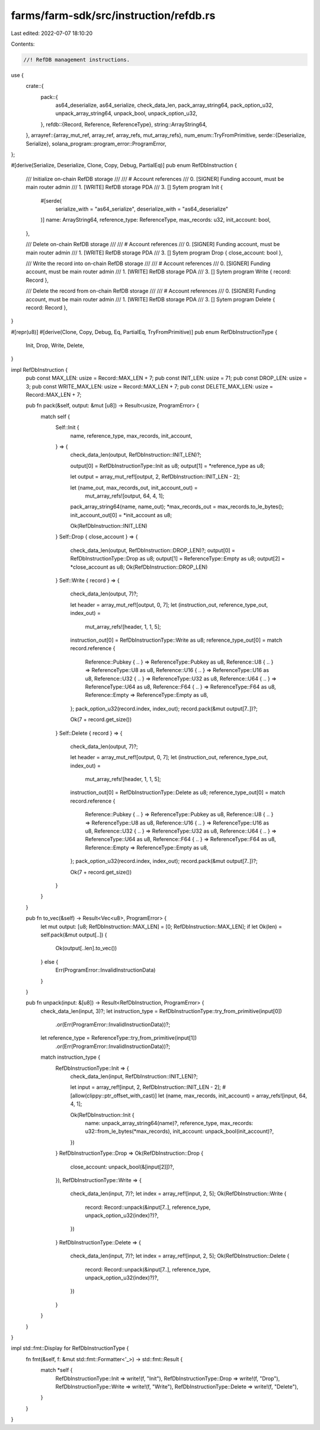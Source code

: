 farms/farm-sdk/src/instruction/refdb.rs
=======================================

Last edited: 2022-07-07 18:10:20

Contents:

.. code-block:: rs

    //! RefDB management instructions.

use {
    crate::{
        pack::{
            as64_deserialize, as64_serialize, check_data_len, pack_array_string64, pack_option_u32,
            unpack_array_string64, unpack_bool, unpack_option_u32,
        },
        refdb::{Record, Reference, ReferenceType},
        string::ArrayString64,
    },
    arrayref::{array_mut_ref, array_ref, array_refs, mut_array_refs},
    num_enum::TryFromPrimitive,
    serde::{Deserialize, Serialize},
    solana_program::program_error::ProgramError,
};

#[derive(Serialize, Deserialize, Clone, Copy, Debug, PartialEq)]
pub enum RefDbInstruction {
    /// Initialize on-chain RefDB storage
    ///
    /// # Account references
    ///   0. [SIGNER] Funding account, must be main router admin
    ///   1. [WRITE] RefDB storage PDA
    ///   3. [] Sytem program
    Init {
        #[serde(
            serialize_with = "as64_serialize",
            deserialize_with = "as64_deserialize"
        )]
        name: ArrayString64,
        reference_type: ReferenceType,
        max_records: u32,
        init_account: bool,
    },

    /// Delete on-chain RefDB storage
    ///
    /// # Account references
    ///   0. [SIGNER] Funding account, must be main router admin
    ///   1. [WRITE] RefDB storage PDA
    ///   3. [] Sytem program
    Drop { close_account: bool },

    /// Write the record into on-chain RefDB storage
    ///
    /// # Account references
    ///   0. [SIGNER] Funding account, must be main router admin
    ///   1. [WRITE] RefDB storage PDA
    ///   3. [] Sytem program
    Write { record: Record },

    /// Delete the record from on-chain RefDB storage
    ///
    /// # Account references
    ///   0. [SIGNER] Funding account, must be main router admin
    ///   1. [WRITE] RefDB storage PDA
    ///   3. [] Sytem program
    Delete { record: Record },
}

#[repr(u8)]
#[derive(Clone, Copy, Debug, Eq, PartialEq, TryFromPrimitive)]
pub enum RefDbInstructionType {
    Init,
    Drop,
    Write,
    Delete,
}

impl RefDbInstruction {
    pub const MAX_LEN: usize = Record::MAX_LEN + 7;
    pub const INIT_LEN: usize = 71;
    pub const DROP_LEN: usize = 3;
    pub const WRITE_MAX_LEN: usize = Record::MAX_LEN + 7;
    pub const DELETE_MAX_LEN: usize = Record::MAX_LEN + 7;

    pub fn pack(&self, output: &mut [u8]) -> Result<usize, ProgramError> {
        match self {
            Self::Init {
                name,
                reference_type,
                max_records,
                init_account,
            } => {
                check_data_len(output, RefDbInstruction::INIT_LEN)?;

                output[0] = RefDbInstructionType::Init as u8;
                output[1] = *reference_type as u8;

                let output = array_mut_ref![output, 2, RefDbInstruction::INIT_LEN - 2];

                let (name_out, max_records_out, init_account_out) =
                    mut_array_refs![output, 64, 4, 1];
                pack_array_string64(name, name_out);
                *max_records_out = max_records.to_le_bytes();
                init_account_out[0] = *init_account as u8;

                Ok(RefDbInstruction::INIT_LEN)
            }
            Self::Drop { close_account } => {
                check_data_len(output, RefDbInstruction::DROP_LEN)?;
                output[0] = RefDbInstructionType::Drop as u8;
                output[1] = ReferenceType::Empty as u8;
                output[2] = *close_account as u8;
                Ok(RefDbInstruction::DROP_LEN)
            }
            Self::Write { record } => {
                check_data_len(output, 7)?;

                let header = array_mut_ref![output, 0, 7];
                let (instruction_out, reference_type_out, index_out) =
                    mut_array_refs![header, 1, 1, 5];

                instruction_out[0] = RefDbInstructionType::Write as u8;
                reference_type_out[0] = match record.reference {
                    Reference::Pubkey { .. } => ReferenceType::Pubkey as u8,
                    Reference::U8 { .. } => ReferenceType::U8 as u8,
                    Reference::U16 { .. } => ReferenceType::U16 as u8,
                    Reference::U32 { .. } => ReferenceType::U32 as u8,
                    Reference::U64 { .. } => ReferenceType::U64 as u8,
                    Reference::F64 { .. } => ReferenceType::F64 as u8,
                    Reference::Empty => ReferenceType::Empty as u8,
                };
                pack_option_u32(record.index, index_out);
                record.pack(&mut output[7..])?;

                Ok(7 + record.get_size())
            }
            Self::Delete { record } => {
                check_data_len(output, 7)?;

                let header = array_mut_ref![output, 0, 7];
                let (instruction_out, reference_type_out, index_out) =
                    mut_array_refs![header, 1, 1, 5];

                instruction_out[0] = RefDbInstructionType::Delete as u8;
                reference_type_out[0] = match record.reference {
                    Reference::Pubkey { .. } => ReferenceType::Pubkey as u8,
                    Reference::U8 { .. } => ReferenceType::U8 as u8,
                    Reference::U16 { .. } => ReferenceType::U16 as u8,
                    Reference::U32 { .. } => ReferenceType::U32 as u8,
                    Reference::U64 { .. } => ReferenceType::U64 as u8,
                    Reference::F64 { .. } => ReferenceType::F64 as u8,
                    Reference::Empty => ReferenceType::Empty as u8,
                };
                pack_option_u32(record.index, index_out);
                record.pack(&mut output[7..])?;

                Ok(7 + record.get_size())
            }
        }
    }

    pub fn to_vec(&self) -> Result<Vec<u8>, ProgramError> {
        let mut output: [u8; RefDbInstruction::MAX_LEN] = [0; RefDbInstruction::MAX_LEN];
        if let Ok(len) = self.pack(&mut output[..]) {
            Ok(output[..len].to_vec())
        } else {
            Err(ProgramError::InvalidInstructionData)
        }
    }

    pub fn unpack(input: &[u8]) -> Result<RefDbInstruction, ProgramError> {
        check_data_len(input, 3)?;
        let instruction_type = RefDbInstructionType::try_from_primitive(input[0])
            .or(Err(ProgramError::InvalidInstructionData))?;
        let reference_type = ReferenceType::try_from_primitive(input[1])
            .or(Err(ProgramError::InvalidInstructionData))?;
        match instruction_type {
            RefDbInstructionType::Init => {
                check_data_len(input, RefDbInstruction::INIT_LEN)?;

                let input = array_ref![input, 2, RefDbInstruction::INIT_LEN - 2];
                #[allow(clippy::ptr_offset_with_cast)]
                let (name, max_records, init_account) = array_refs![input, 64, 4, 1];

                Ok(RefDbInstruction::Init {
                    name: unpack_array_string64(name)?,
                    reference_type,
                    max_records: u32::from_le_bytes(*max_records),
                    init_account: unpack_bool(init_account)?,
                })
            }
            RefDbInstructionType::Drop => Ok(RefDbInstruction::Drop {
                close_account: unpack_bool(&[input[2]])?,
            }),
            RefDbInstructionType::Write => {
                check_data_len(input, 7)?;
                let index = array_ref![input, 2, 5];
                Ok(RefDbInstruction::Write {
                    record: Record::unpack(&input[7..], reference_type, unpack_option_u32(index)?)?,
                })
            }
            RefDbInstructionType::Delete => {
                check_data_len(input, 7)?;
                let index = array_ref![input, 2, 5];
                Ok(RefDbInstruction::Delete {
                    record: Record::unpack(&input[7..], reference_type, unpack_option_u32(index)?)?,
                })
            }
        }
    }
}

impl std::fmt::Display for RefDbInstructionType {
    fn fmt(&self, f: &mut std::fmt::Formatter<'_>) -> std::fmt::Result {
        match *self {
            RefDbInstructionType::Init => write!(f, "Init"),
            RefDbInstructionType::Drop => write!(f, "Drop"),
            RefDbInstructionType::Write => write!(f, "Write"),
            RefDbInstructionType::Delete => write!(f, "Delete"),
        }
    }
}


